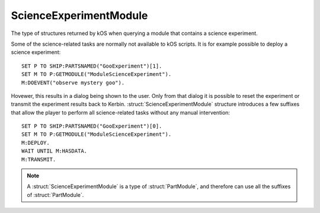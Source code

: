 .. _scienceexperimentmodule:

ScienceExperimentModule
=======================

The type of structures returned by kOS when querying a module that contains a science experiment.

Some of the science-related tasks are normally not available to kOS scripts. It is for
example possible to deploy a science experiment::

    SET P TO SHIP:PARTSNAMED("GooExperiment")[1].
    SET M TO P:GETMODULE("ModuleScienceExperiment").
    M:DOEVENT("observe mystery goo").

Hovewer, this results in a dialog being shown to the user. Only from that dialog it is possible
to reset the experiment or transmit the experiment results back to Kerbin.
:struct:`ScienceExperimentModule` structure introduces a few suffixes that allow the player
to perform all science-related tasks without any manual intervention::

    SET P TO SHIP:PARTSNAMED("GooExperiment")[0].
    SET M TO P:GETMODULE("ModuleScienceExperiment").
    M:DEPLOY.
    WAIT UNTIL M:HASDATA.
    M:TRANSMIT.


.. structure:: ScienceExperimentModule

    .. list-table::
        :header-rows: 1
        :widths: 2 1 4

        * - Suffix
          - Type
          - Description

        * - All suffixes of :struct:`PartModule`
          -
          - :struct:`ScienceExperimentModule` objects are a type of :struct:`PartModule`
        * - :meth:`DEPLOY()`
          -
          - Deploy and run the science experiment
        * - :meth:`RESET()`
          -
          - Reset this experiment if possible
        * - :meth:`TRANSMIT()`
          -
          - Transmit the scientific data back to Kerbin
        * - :meth:`DUMP()`
          -
          - Discard the data
        * - :attr:`INOPERABLE`
          - :ref:`Boolean <boolean>`
          - Is this experiment inoperable
        * - :attr:`RERUNNABLE`
          - :ref:`Boolean <boolean>`
          - Can this experiment be run multiple times
        * - :attr:`DEPLOYED`
          - :ref:`Boolean <boolean>`
          - Is this experiment deployed
        * - :attr:`HASDATA`
          - :ref:`Boolean <boolean>`
          - Does the experiment have scientific data

.. note::

    A :struct:`ScienceExperimentModule` is a type of :struct:`PartModule`, and therefore can use all the suffixes of :struct:`PartModule`.

.. method:: ScienceExperimentModule:DEPLOY()

    Call this method to deploy and run this science experiment. This method will fail if the experiment already contains scientific
    data or is inoperable.

.. method:: ScienceExperimentModule:RESET()

    Call this method to reset this experiment. This method will fail if the experiment is inoperable.

.. method:: ScienceExperimentModule:TRANSMIT()

    Call this method to transmit the results of the experiment back to Kerbin. This will render the experiment
    inoperable if it is not rerunnable. This method will fail if there is no data to send.

.. method:: ScienceExperimentModule:DUMP()

    Call this method to discard the data obtained as a result of running this experiment. This will render the experiment
    inoperable if it is not rerunnable.

.. attribute:: ScienceExperimentModule:INOPERABLE

    :access: Get only
    :type: :ref:`Boolean <boolean>`

    True if this experiment is no longer operable.

.. attribute:: ScienceExperimentModule:RERUNNABLE

    :access: Get only
    :type: :ref:`Boolean <boolean>`

    True if this experiment can be run multiple times.

.. attribute:: ScienceExperimentModule:DEPLOYED

    :access: Get only
    :type: :ref:`Boolean <boolean>`

    True if this experiment is deployed.

.. attribute:: ScienceExperimentModule:HASDATA

    :access: Get only
    :type: :ref:`Boolean <boolean>`

    True if this experiment has scientific data stored.
